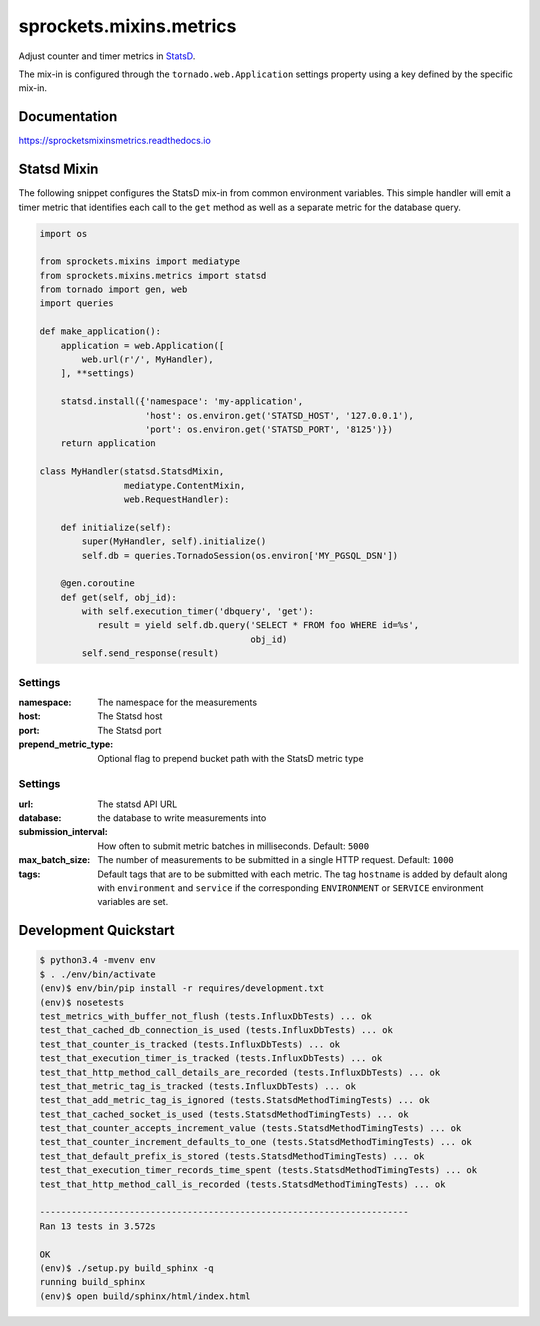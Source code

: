 sprockets.mixins.metrics
========================

|Version| |Status| |Coverage| |License|

Adjust counter and timer metrics in `StatsD`_.

The mix-in is configured through the ``tornado.web.Application`` settings
property using a key defined by the specific mix-in.

Documentation
-------------
https://sprocketsmixinsmetrics.readthedocs.io


Statsd Mixin
------------

The following snippet configures the StatsD mix-in from common environment
variables. This simple handler will emit a timer metric that identifies each
call to the ``get`` method as well as a separate metric for the database query.

.. code-block:: python

   import os

   from sprockets.mixins import mediatype
   from sprockets.mixins.metrics import statsd
   from tornado import gen, web
   import queries

   def make_application():
       application = web.Application([
           web.url(r'/', MyHandler),
       ], **settings)

       statsd.install({'namespace': 'my-application',
                       'host': os.environ.get('STATSD_HOST', '127.0.0.1'),
                       'port': os.environ.get('STATSD_PORT', '8125')})
       return application

   class MyHandler(statsd.StatsdMixin,
                   mediatype.ContentMixin,
                   web.RequestHandler):

       def initialize(self):
           super(MyHandler, self).initialize()
           self.db = queries.TornadoSession(os.environ['MY_PGSQL_DSN'])

       @gen.coroutine
       def get(self, obj_id):
           with self.execution_timer('dbquery', 'get'):
              result = yield self.db.query('SELECT * FROM foo WHERE id=%s',
                                           obj_id)
           self.send_response(result)

Settings
^^^^^^^^

:namespace: The namespace for the measurements
:host: The Statsd host
:port: The Statsd port
:prepend_metric_type: Optional flag to prepend bucket path with the StatsD
    metric type

Settings
^^^^^^^^

:url: The statsd API URL
:database: the database to write measurements into
:submission_interval: How often to submit metric batches in
   milliseconds. Default: ``5000``
:max_batch_size: The number of measurements to be submitted in a
   single HTTP request. Default: ``1000``
:tags: Default tags that are to be submitted with each metric. The tag
   ``hostname`` is added by default along with ``environment`` and ``service``
   if the corresponding ``ENVIRONMENT`` or ``SERVICE`` environment variables
   are set.

Development Quickstart
----------------------
.. code-block:: bash

   $ python3.4 -mvenv env
   $ . ./env/bin/activate
   (env)$ env/bin/pip install -r requires/development.txt
   (env)$ nosetests
   test_metrics_with_buffer_not_flush (tests.InfluxDbTests) ... ok
   test_that_cached_db_connection_is_used (tests.InfluxDbTests) ... ok
   test_that_counter_is_tracked (tests.InfluxDbTests) ... ok
   test_that_execution_timer_is_tracked (tests.InfluxDbTests) ... ok
   test_that_http_method_call_details_are_recorded (tests.InfluxDbTests) ... ok
   test_that_metric_tag_is_tracked (tests.InfluxDbTests) ... ok
   test_that_add_metric_tag_is_ignored (tests.StatsdMethodTimingTests) ... ok
   test_that_cached_socket_is_used (tests.StatsdMethodTimingTests) ... ok
   test_that_counter_accepts_increment_value (tests.StatsdMethodTimingTests) ... ok
   test_that_counter_increment_defaults_to_one (tests.StatsdMethodTimingTests) ... ok
   test_that_default_prefix_is_stored (tests.StatsdMethodTimingTests) ... ok
   test_that_execution_timer_records_time_spent (tests.StatsdMethodTimingTests) ... ok
   test_that_http_method_call_is_recorded (tests.StatsdMethodTimingTests) ... ok

   ----------------------------------------------------------------------
   Ran 13 tests in 3.572s

   OK
   (env)$ ./setup.py build_sphinx -q
   running build_sphinx
   (env)$ open build/sphinx/html/index.html

.. _StatsD: https://github.com/etsy/statsd
.. _InfluxDB: https://influxdata.com


.. |Version| image:: https://img.shields.io/pypi/v/sprockets_mixins_metrics.svg
   :target: https://pypi.python.org/pypi/sprockets_mixins_metrics

.. |Status| image:: https://img.shields.io/travis/sprockets/sprockets.mixins.metrics.svg
   :target: https://travis-ci.org/sprockets/sprockets.mixins.metrics

.. |Coverage| image:: https://img.shields.io/codecov/c/github/sprockets/sprockets.mixins.metrics.svg
   :target: https://codecov.io/github/sprockets/sprockets.mixins.metrics?branch=master

.. |License| image:: https://img.shields.io/pypi/l/sprockets_mixins_metrics.svg
   :target: https://github.com/sprockets/sprockets.mixins.metrics/blob/master/LICENSE
